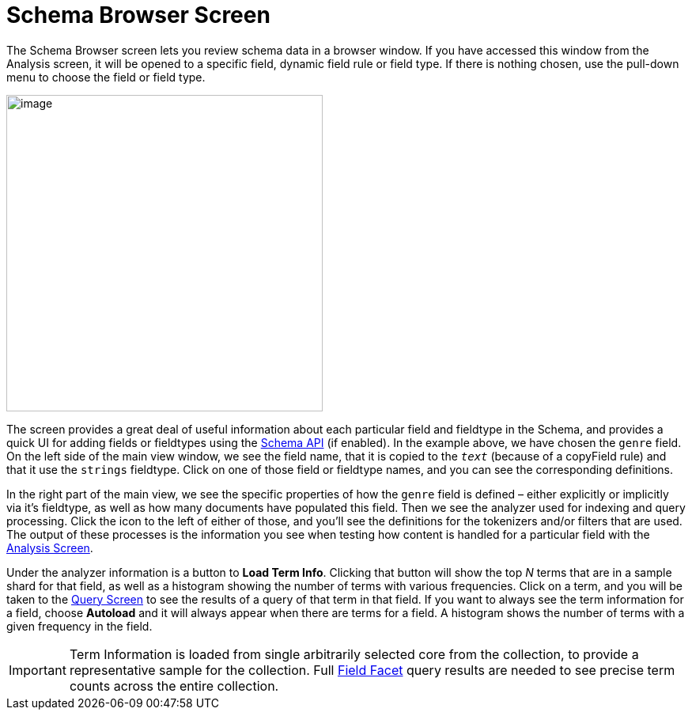 = Schema Browser Screen
:page-shortname: schema-browser-screen
:page-permalink: schema-browser-screen.html

The Schema Browser screen lets you review schema data in a browser window. If you have accessed this window from the Analysis screen, it will be opened to a specific field, dynamic field rule or field type. If there is nothing chosen, use the pull-down menu to choose the field or field type.

image::images/schema-browser-screen/schema_browser_terms.png[image,height=400]


The screen provides a great deal of useful information about each particular field and fieldtype in the Schema, and provides a quick UI for adding fields or fieldtypes using the <<schema-api.adoc#schema-api,Schema API>> (if enabled). In the example above, we have chosen the `genre` field. On the left side of the main view window, we see the field name, that it is copied to the `_text_` (because of a copyField rule) and that it use the `strings` fieldtype. Click on one of those field or fieldtype names, and you can see the corresponding definitions.

In the right part of the main view, we see the specific properties of how the `genre` field is defined – either explicitly or implicitly via it's fieldtype, as well as how many documents have populated this field. Then we see the analyzer used for indexing and query processing. Click the icon to the left of either of those, and you'll see the definitions for the tokenizers and/or filters that are used. The output of these processes is the information you see when testing how content is handled for a particular field with the <<analysis-screen.adoc#analysis-screen,Analysis Screen>>.

Under the analyzer information is a button to **Load Term Info**. Clicking that button will show the top _N_ terms that are in a sample shard for that field, as well as a histogram showing the number of terms with various frequencies. Click on a term, and you will be taken to the <<query-screen.adoc#query-screen,Query Screen>> to see the results of a query of that term in that field. If you want to always see the term information for a field, choose *Autoload* and it will always appear when there are terms for a field. A histogram shows the number of terms with a given frequency in the field.

[IMPORTANT]
====

Term Information is loaded from single arbitrarily selected core from the collection, to provide a representative sample for the collection. Full <<faceting.adoc#faceting,Field Facet>> query results are needed to see precise term counts across the entire collection.

====
